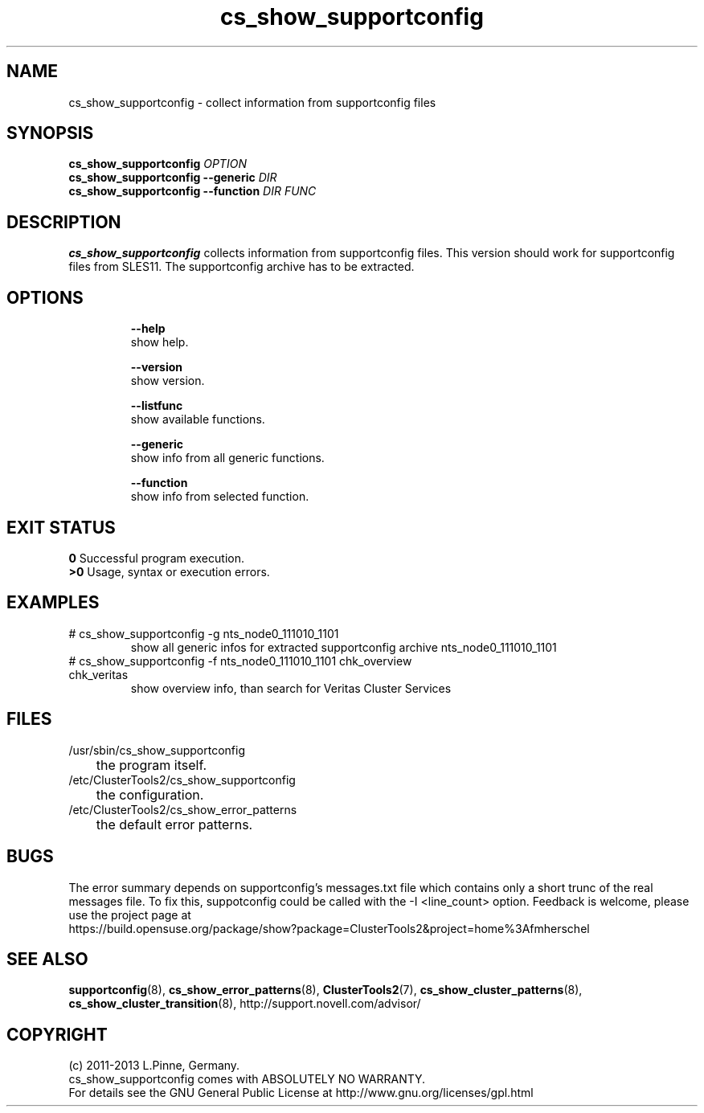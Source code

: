 .TH cs_show_supportconfig 8 "04 Apr 2013" "" "ClusterTools2"
.\"
.SH NAME
cs_show_supportconfig \- collect information from supportconfig files
.\"
.SH SYNOPSIS
.B cs_show_supportconfig \fIOPTION\fR
.br
.B cs_show_supportconfig --generic \fIDIR\fR
.br
.B cs_show_supportconfig --function \fIDIR\fR \fIFUNC\fR
.\"
.SH DESCRIPTION
\fBcs_show_supportconfig\fP collects information from supportconfig files.
This version should work for supportconfig files from SLES11. 
The supportconfig archive has to be extracted. 
.br
.\"
.SH OPTIONS
.HP
\fB --help\fR
        show help.
.HP
\fB --version\fR
        show version.
.HP
\fB --listfunc\fR
        show available functions.
.HP
\fB --generic\fR
        show info from all generic functions.
.HP
\fB --function\fR
        show info from selected function.
.\"
.SH EXIT STATUS
.B 0
Successful program execution.
.br
.B >0 
Usage, syntax or execution errors.
.\"
.SH EXAMPLES
.TP
# cs_show_supportconfig -g nts_node0_111010_1101
show all generic infos for extracted supportconfig archive nts_node0_111010_1101
.TP
# cs_show_supportconfig -f nts_node0_111010_1101 chk_overview chk_veritas
show overview info, than search for Veritas Cluster Services
.\"
.SH FILES
.TP
/usr/sbin/cs_show_supportconfig
	the program itself.
.TP
/etc/ClusterTools2/cs_show_supportconfig
	the configuration.
.TP
/etc/ClusterTools2/cs_show_error_patterns
	the default error patterns.
.\"
.SH BUGS
The error summary depends on supportconfig's messages.txt file which contains
only a short trunc of the real messages file. To fix this, suppotconfig could
be called with the -I <line_count> option.
Feedback is welcome, please use the project page at
.br
https://build.opensuse.org/package/show?package=ClusterTools2&project=home%3Afmherschel
.\"
.SH SEE ALSO
\fBsupportconfig\fP(8), \fBcs_show_error_patterns\fP(8), \fBClusterTools2\fP(7),
\fBcs_show_cluster_patterns\fP(8), \fBcs_show_cluster_transition\fP(8), 
http://support.novell.com/advisor/
.\"
.SH COPYRIGHT
(c) 2011-2013 L.Pinne, Germany.
.br
cs_show_supportconfig comes with ABSOLUTELY NO WARRANTY.
.br
For details see the GNU General Public License at
http://www.gnu.org/licenses/gpl.html
.\"
